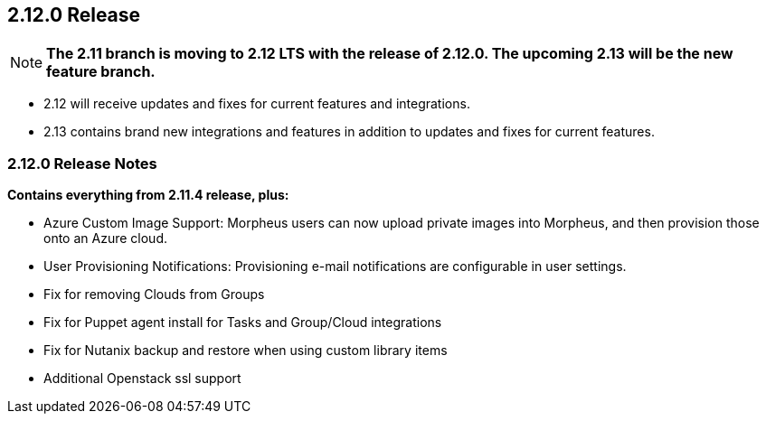 == 2.12.0 Release

NOTE: *The 2.11 branch is moving to 2.12 LTS with the release of 2.12.0. The upcoming 2.13 will be the new feature branch.*

* 2.12 will receive updates and fixes for current features and integrations.
* 2.13 contains brand new integrations and features in addition to updates and fixes for current features.

=== 2.12.0 Release Notes

*Contains everything from 2.11.4 release, plus:*

* Azure Custom Image Support: Morpheus users can now upload private images into Morpheus, and then provision those onto an Azure cloud.
* User Provisioning Notifications: Provisioning e-mail notifications are configurable in user settings.
* Fix for removing Clouds from Groups
* Fix for Puppet agent install for Tasks and Group/Cloud integrations
* Fix for Nutanix backup and restore when using custom library items
* Additional Openstack ssl support

